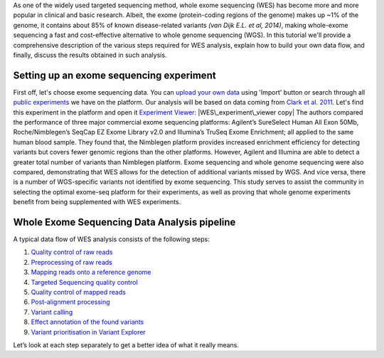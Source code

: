 As one of the widely used targeted sequencing method, whole exome
sequencing (WES) has become more and more popular in clinical and basic
research. Albeit, the exome (protein-coding regions of the genome) makes
up ~1% of the genome, it contains about 85% of known disease-related
variants *(van Dijk E.L. et al, 2014)*, making whole-exome sequencing a
fast and cost-effective alternative to whole genome sequencing (WGS). In
this tutorial we'll provide a comprehensive description of the various
steps required for WES analysis, explain how to build your own data
flow, and finally, discuss the results obtained in such analysis.

**Setting up an exome sequencing experiment**
~~~~~~~~~~~~~~~~~~~~~~~~~~~~~~~~~~~~~~~~~~~~~

First off, let's choose exome sequencing data. You can \ `upload your
own
data <https://platform.genestack.org/endpoint/application/run/genestack/uploader>`__ using
'Import' button or search through all `public
experiments <https://platform.genestack.org/endpoint/application/run/genestack/filebrowser?a=GSF070886&action=viewFile&page=1>`__
we have on the platform. Our analysis will be based on data coming
from `Clark et al.
2011 <http://trace.ncbi.nlm.nih.gov/Traces/sra/?study=SRP007499>`__. Let's
find this experiment in the platform and open it \ `Experiment
Viewer <https://platform.genestack.org/endpoint/application/run/genestack/experiment-viewer?a=GSF341288&action=viewFile>`__:
|WES\_experiment\_viewer copy| The authors compared the performance of
three major commercial exome sequencing platforms: Agilent’s SureSelect
Human All Exon 50Mb, Roche/Nimblegen’s SeqCap EZ Exome Library v2.0 and
Illumina’s TruSeq Exome Enrichment; all applied to the same human blood
sample. They found that, the Nimblegen platform provides increased
enrichment efficiency for detecting variants but covers fewer genomic
regions than the other platforms. However, Agilent and Illumina are able
to detect a greater total number of variants than Nimblegen platform.
Exome sequencing and whole genome sequencing were also compared,
demonstrating that WES allows for the detection of additional variants
missed by WGS. And vice versa, there is a number of WGS-specific
variants not identified by exome sequencing. This study serves to assist
the community in selecting the optimal exome-seq platform for their
experiments, as well as proving that whole genome experiments benefit
from being supplemented with WES experiments.

**Whole Exome Sequencing Data Analysis pipeline**
~~~~~~~~~~~~~~~~~~~~~~~~~~~~~~~~~~~~~~~~~~~~~~~~~

A typical data flow of WES analysis consists of the following steps:

#. `Quality control of raw reads <#rawreadsqc>`__
#. `Preprocessing of raw reads <#preprocessing>`__
#. `Mapping reads onto a reference genome <#mapping>`__
#. `Targeted Sequencing quality control <http://targeted>`__
#. `Quality control of mapped reads <#qcmapped>`__
#. `Post-alignment processing <#post>`__
#. `Variant calling <#variant>`__
#. `Effect annotation of the found variants <#effect>`__
#. `Variant prioritisation in Variant Explorer <#explorer>`__

Let’s look at each step separately to get a better idea of what it
really means.

.. |WES\_experiment\_viewer copy| image:: https://genestack.com/wp-content/uploads/2016/01/WES_experiment_viewer-copy.png
   :class: aligncenter wp-image-4444
   :width: 600px
   :height: 456px
   :target: https://genestack.com/wp-content/uploads/2016/01/WES_experiment_viewer-copy.png
